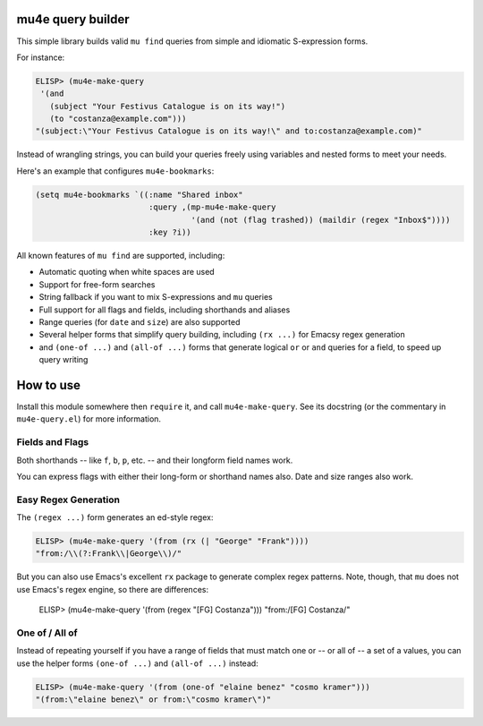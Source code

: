 ====================
 mu4e query builder
====================

This simple library builds valid ``mu find`` queries from simple and idiomatic S-expression forms.

For instance:

.. code-block:: common-lisp

   ELISP> (mu4e-make-query
    '(and
      (subject "Your Festivus Catalogue is on its way!")
      (to "costanza@example.com")))
   "(subject:\"Your Festivus Catalogue is on its way!\" and to:costanza@example.com)"

Instead of wrangling strings, you can build your queries freely using variables and nested forms to meet your needs.

Here's an example that configures ``mu4e-bookmarks``:

.. code-block:: common-lisp

    (setq mu4e-bookmarks `((:name "Shared inbox"
                            :query ,(mp-mu4e-make-query
                                     '(and (not (flag trashed)) (maildir (regex "Inbox$"))))
                            :key ?i))

All known features of ``mu find`` are supported, including:

- Automatic quoting when white spaces are used
- Support for free-form searches
- String fallback if you want to mix S-expressions and ``mu`` queries
- Full support for all flags and fields, including shorthands and aliases
- Range queries (for ``date`` and ``size``) are also supported
- Several helper forms that simplify query building, including ``(rx ...)`` for Emacsy regex generation
- and ``(one-of ...)`` and ``(all-of ...)`` forms that generate logical ``or`` or ``and`` queries for a field, to speed up query writing

============
 How to use
============

Install this module somewhere then ``require`` it, and call ``mu4e-make-query``. See its docstring (or the commentary in ``mu4e-query.el``) for more information.

Fields and Flags
================

Both shorthands -- like ``f``, ``b``, ``p``, etc. -- and their longform field names work.

You can express flags with either their long-form or shorthand names also. Date and size ranges also work.


Easy Regex Generation
=====================

The ``(regex ...)`` form generates an ed-style regex:


.. code-block:: common-lisp

   ELISP> (mu4e-make-query '(from (rx (| "George" "Frank"))))
   "from:/\\(?:Frank\\|George\\)/"

But you can also use Emacs's excellent ``rx`` package to generate complex regex patterns. Note, though, that ``mu`` does not use Emacs's regex engine, so there are differences:

   ELISP> (mu4e-make-query '(from (regex "[FG] Costanza")))
   "from:/[FG] Costanza/"

One of / All of
===============

Instead of repeating yourself if you have a range of fields that must match one or -- or all of -- a set of a values, you can use the helper forms ``(one-of ...)`` and ``(all-of ...)`` instead:

.. code-block:: common-lisp

    ELISP> (mu4e-make-query '(from (one-of "elaine benez" "cosmo kramer")))
    "(from:\"elaine benez\" or from:\"cosmo kramer\")"
